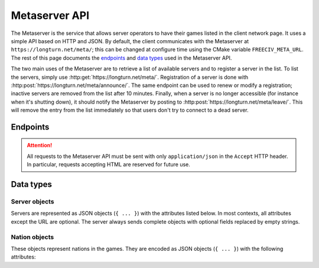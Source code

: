 Metaserver API
**************

The Metaserver is the service that allows server operators to have their games
listed in the client network page. It uses a simple API based on HTTP and JSON.
By default, the client communicates with the Metaserver at
``https://longturn.net/meta/``; this can be changed at configure time using the
CMake variable ``FREECIV_META_URL``. The rest of this page documents the
`endpoints`_ and `data types`_ used in the Metaserver API.

The two main uses of the Metaserver are to retrieve a list of available servers
and to register a server in the list. To list the servers, simply use
:http:get:`https://longturn.net/meta/`. Registration of a server is done with
:http:post:`https://longturn.net/meta/announce/`. The same endpoint can be used
to renew or modify a registration; inactive servers are removed from the list
after 10 minutes. Finally, when a server is no longer accessible (for instance
when it's shutting down), it should notify the Metaserver by posting to
:http:post:`https://longturn.net/meta/leave/`. This will remove the entry from
the list immediately so that users don't try to connect to a dead server.

Endpoints
=========

.. attention::
    All requests to the Metaserver API must be sent with only
    ``application/json`` in the ``Accept`` HTTP header. In particular, requests
    accepting HTML are reserved for future use.

.. http:get:: https://longturn.net/meta/

    The base URL is used to retrieve the list of all servers currently
    registered with the Metaserver. No filtering is performed: this is the
    responsibility of the client.

    **Example response**:

    .. sourcecode:: http

        HTTP/1.1 200 OK
        Content-Type: application/json

        {
          "servers": [
            {
              "url": "fc21://example.org:5556",
              "message": "Server 1"
            },
            {
              "url": "fc21://example.org:5557",
              "message": "Server 2"
            }
          ],
          "status": "ok"
        }

    The Metaserver responds with a simple list of available servers. Entries in
    the list are encoded as `server objects`_.

.. http:post:: https://longturn.net/meta/announce/

    The ``announce`` endpoint is used by servers that wish to be listed by the
    Metaserver. The request must contain the
    :ref:`server object <Server objects>` that the server wishes to insert into
    the list. The only required field is the URL, which acts as a unique
    identifier for a server.

    Servers added with ``announce`` are listed for approximately 10 minutes
    before they are removed automatically. In order to continue being listed, a
    server needs to ``announce`` its availability every few minutes, keeping the
    same URL. Other fields can be updated by submitting their new value.
    Updating an entry also resets the deletion timeout.

    The host specified in the URL must match the IP address sending the request.
    An error is returned when this is not the case, because it is unlikely that
    someone could reach the server if the Metaserver can't.

    If the request was successful, the Metaserver replies with a short JSON
    object:

    .. sourcecode:: http

        HTTP/1.1 200 OK
        Content-Type: application/json

        {
          "status": "ok"
        }

    Otherwise, a JSON object describing the reason is sent in addition to an
    HTTP error code:

    .. sourcecode:: http

        HTTP/1.1 400 Bad Request
        Content-Type: application/json

        {
          "status": "error",
          "message": "Human-readable message"
        }

    Note that currently, the server may also reply with HTML for some types of
    errors.

.. http:post:: https://longturn.net/meta/leave/

    This endpoint can be used by a server that no longer wishes to be listed.
    The request must contain a :ref:`server object <Server Objects>` with the
    URL to remove. This endpoint is subject to the same IP requirements as
    :http:post:`https://longturn.net/meta/announce/` and the possible responses
    are identical.

Data types
==========

Server objects
--------------

Servers are represented as JSON objects (``{ ... }``) with the attributes listed
below. In most contexts, all attributes except the URL are optional. The server
always sends complete objects with optional fields replaced by empty strings.

.. data:: url

    An URL containing the host and port at which the server can be reached.
    The scheme is always ``fc21://`` and the rest should be ignored.

.. data:: id

    Intended as a unique identifier for the game, but this is not enforced.
    May only contain letters, numbers, underscores, and hyphens.

.. data:: message

    A free-text message set by the server operator.

.. data:: patches

    A short description of patches applied to the server, if applicable.

.. data:: capability

    The server network capability string, used to ensure compatibility.

.. data:: version

    The version of the server.

.. data:: available

    The number of available players in the game.

.. data:: humans

    The number of human players in the game.

.. data:: nations

    All nations in the game (including humans, A.I., barbarians and dead
    players), as a list of `nation objects`_.

Nation objects
--------------

These objects represent nations in the games. They are encoded as JSON objects
(``{ ... }``) with the following attributes:

.. data:: user

    The username of the player currently controlling the nation, or the empty
    string. This is subject to the Freeciv21 restrictions on usernames.

.. data:: nation

    The name of the nation, as defined in the ruleset. This is not translated.

.. data:: leader

    The name of the nation's leader, as chosen at the beginning of the game.

.. data:: type

    The type of player, one of ``Human``, ``A.I.``, ``Barbarian``, or ``Dead``.
    A dash (``-``) may be used to indicate an unknown player type.
